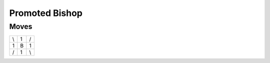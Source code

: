 Promoted Bishop
===============

Moves
-----

+----+----+----+
| \\ | 1  | /  |
+----+----+----+
| 1  | B  | 1  |
+----+----+----+
| /  | 1  | \\ |
+----+----+----+
